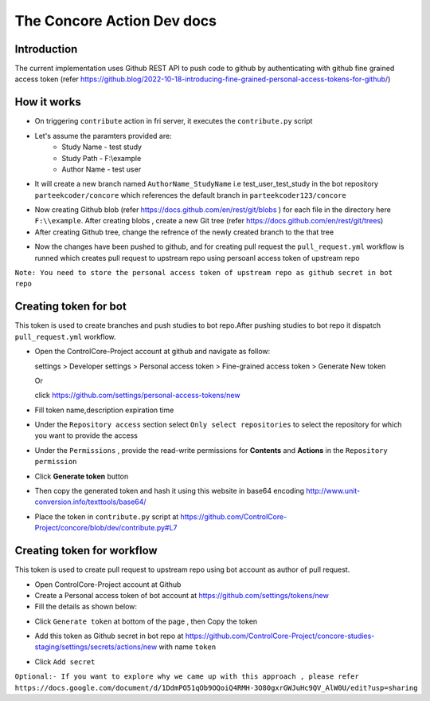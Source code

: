 The Concore Action Dev docs
===========================

Introduction
------------

The current implementation uses Github REST API to push code to github by authenticating with github fine grained access token (refer https://github.blog/2022-10-18-introducing-fine-grained-personal-access-tokens-for-github/)

How it works
------------

- On triggering ``contribute`` action in fri server, it executes the ``contribute.py`` script

- Let's assume the paramters provided are:
    - Study Name - test study
    - Study Path - F:\\example
    - Author Name - test user

- It will create a new branch named ``AuthorName_StudyName`` i.e test_user_test_study in the bot repository ``parteekcoder/concore`` which references the default branch in ``parteekcoder123/concore``

.. image:: images/ca-github-branch-ref.png
  :width: 700

- Now creating Github blob (refer https://docs.github.com/en/rest/git/blobs ) for each file in the directory here ``F:\\example``. After creating blobs , create a new Git tree (refer https://docs.github.com/en/rest/git/trees)

- After creating Github tree, change the refrence of the newly created branch to the that tree

.. image:: images/ca-github-working-chart.png
  :width: 700

- Now the changes have been pushed to github, and for creating pull request the  ``pull_request.yml`` workflow is runned which creates pull request to upstream repo using persoanl access token of upstream repo

``Note: You need to store the personal access token of upstream repo as github secret in bot repo``

Creating token for bot
----------------------

This token is used to create branches and push studies to bot repo.After pushing studies to bot repo it dispatch ``pull_request.yml`` workflow.

- Open the ControlCore-Project account at github and navigate as follow:

  
  settings >  Developer settings > Personal access token > Fine-grained access token > Generate New token

  Or 

  click https://github.com/settings/personal-access-tokens/new

- Fill token name,description expiration time

- Under the ``Repository access`` section select ``Only select repositories`` to select the repository for which you want to provide the access

- Under the ``Permissions`` , provide the read-write permissions for **Contents** and **Actions** in the ``Repository permission``

- Click **Generate token** button

- Then copy the generated token and hash it using this website in base64 encoding http://www.unit-conversion.info/texttools/base64/

- Place the token in ``contribute.py`` script at https://github.com/ControlCore-Project/concore/blob/dev/contribute.py#L7 


Creating token for workflow
---------------------------

This token is used to create pull request to upstream repo using bot account as author of pull request.

- Open ControlCore-Project account at Github

- Create a  Personal access token of bot account at https://github.com/settings/tokens/new

- Fill the details as shown below:

.. image:: images/ca-workflow-token.png
  :width: 700

- Click ``Generate token`` at bottom of the page , then Copy the token

.. image:: images/ca-workflow-token-generate.png
  :width: 700

- Add this token as Github secret in bot repo at https://github.com/ControlCore-Project/concore-studies-staging/settings/secrets/actions/new with name ``token`` 

.. image:: images/ca-workflow-secret.png
  :width: 700

- Click ``Add secret``


``Optional:- If you want to explore why we came up with this approach , please refer https://docs.google.com/document/d/1DdmPO51qOb9OQoiQ4RMH-3O80gxrGWJuHc9QV_AlW0U/edit?usp=sharing``